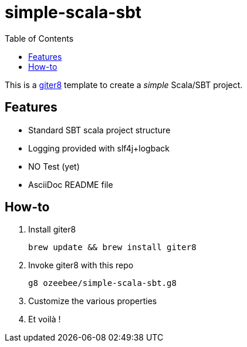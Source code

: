 = simple-scala-sbt
:icons: font
:source-highlighter: pygments
:pygments-style: default
:toc:
//:toc-position: left
:toclevels: 4

This is a https://github.com/n8han/giter8[giter8^] template to create a _simple_ Scala/SBT project.

== Features

* Standard SBT scala project structure
* Logging provided with slf4j+logback
* NO Test (yet)
* AsciiDoc README file

== How-to

. Install giter8
	
	brew update && brew install giter8

. Invoke giter8 with this repo

	g8 ozeebee/simple-scala-sbt.g8

. Customize the various properties
. Et voilà !
